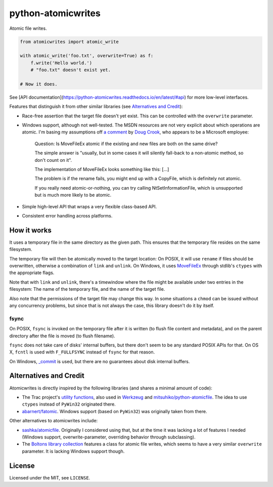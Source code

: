 ===================
python-atomicwrites
===================

.. image:: https://travis-ci.org/untitaker/python-atomicwrites.svg?branch=master
    :target: https://travis-ci.org/untitaker/python-atomicwrites

.. image:: https://ci.appveyor.com/api/projects/status/vadc4le3c27to59x/branch/master?svg=true
   :target: https://ci.appveyor.com/project/untitaker/python-atomicwrites/branch/master

Atomic file writes.

.. code-block:: python

    from atomicwrites import atomic_write

    with atomic_write('foo.txt', overwrite=True) as f:
        f.write('Hello world.')
        # "foo.txt" doesn't exist yet.

    # Now it does.
    
See [API documentation](https://python-atomicwrites.readthedocs.io/en/latest/#api) for more
low-level interfaces.

Features that distinguish it from other similar libraries (see `Alternatives and Credit`_):

- Race-free assertion that the target file doesn't yet exist. This can be
  controlled with the ``overwrite`` parameter.

- Windows support, although not well-tested. The MSDN resources are not very
  explicit about which operations are atomic. I'm basing my assumptions off `a
  comment
  <https://social.msdn.microsoft.com/Forums/windowsdesktop/en-US/449bb49d-8acc-48dc-a46f-0760ceddbfc3/movefileexmovefilereplaceexisting-ntfs-same-volume-atomic?forum=windowssdk#a239bc26-eaf0-4920-9f21-440bd2be9cc8>`_
  by `Doug Crook
  <https://social.msdn.microsoft.com/Profile/doug%20e.%20cook>`_, who appears
  to be a Microsoft employee:

      Question: Is MoveFileEx atomic if the existing and new
      files are both on the same drive?

      The simple answer is "usually, but in some cases it will silently fall-back
      to a non-atomic method, so don't count on it".

      The implementation of MoveFileEx looks something like this: [...]

      The problem is if the rename fails, you might end up with a CopyFile, which
      is definitely not atomic.

      If you really need atomic-or-nothing, you can try calling
      NtSetInformationFile, which is unsupported but is much more likely to be
      atomic. 

- Simple high-level API that wraps a very flexible class-based API.

- Consistent error handling across platforms.


How it works
============

It uses a temporary file in the same directory as the given path. This ensures
that the temporary file resides on the same filesystem.

The temporary file will then be atomically moved to the target location: On
POSIX, it will use ``rename`` if files should be overwritten, otherwise a
combination of ``link`` and ``unlink``. On Windows, it uses MoveFileEx_ through
stdlib's ``ctypes`` with the appropriate flags.

Note that with ``link`` and ``unlink``, there's a timewindow where the file
might be available under two entries in the filesystem: The name of the
temporary file, and the name of the target file.

Also note that the permissions of the target file may change this way. In some
situations a ``chmod`` can be issued without any concurrency problems, but
since that is not always the case, this library doesn't do it by itself.

.. _MoveFileEx: https://msdn.microsoft.com/en-us/library/windows/desktop/aa365240%28v=vs.85%29.aspx

fsync
-----

On POSIX, ``fsync`` is invoked on the temporary file after it is written (to
flush file content and metadata), and on the parent directory after the file is
moved (to flush filename).

``fsync`` does not take care of disks' internal buffers, but there don't seem
to be any standard POSIX APIs for that. On OS X, ``fcntl`` is used with
``F_FULLFSYNC`` instead of ``fsync`` for that reason.

On Windows, `_commit <https://msdn.microsoft.com/en-us/library/17618685.aspx>`_
is used, but there are no guarantees about disk internal buffers.

Alternatives and Credit
=======================

Atomicwrites is directly inspired by the following libraries (and shares a
minimal amount of code):

- The Trac project's `utility functions
  <http://www.edgewall.org/docs/tags-trac-0.11.7/epydoc/trac.util-pysrc.html>`_,
  also used in `Werkzeug <http://werkzeug.pocoo.org/>`_ and
  `mitsuhiko/python-atomicfile
  <https://github.com/mitsuhiko/python-atomicfile>`_. The idea to use
  ``ctypes`` instead of ``PyWin32`` originated there.

- `abarnert/fatomic <https://github.com/abarnert/fatomic>`_. Windows support
  (based on ``PyWin32``) was originally taken from there.

Other alternatives to atomicwrites include:

- `sashka/atomicfile <https://github.com/sashka/atomicfile>`_. Originally I
  considered using that, but at the time it was lacking a lot of features I
  needed (Windows support, overwrite-parameter, overriding behavior through
  subclassing).

- The `Boltons library collection <https://github.com/mahmoud/boltons>`_
  features a class for atomic file writes, which seems to have a very similar
  ``overwrite`` parameter. It is lacking Windows support though.

License
=======

Licensed under the MIT, see ``LICENSE``.
